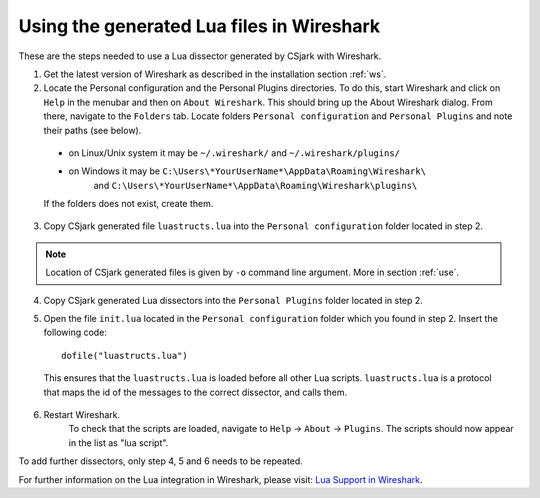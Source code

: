..
    Copyright (C) 2011 Even Wiik Thomassen, Erik Bergersen,
    Sondre Johan Mannsverk, Terje Snarby, Lars Solvoll Tønder,
    Sigurd Wien and Jaroslav Fibichr.
    
    This file is part of CSjark.
    
    CSjark is free software: you can redistribute it and/or modify
    it under the terms of the GNU General Public License as published by
    the Free Software Foundation, either version 3 of the License, or
    (at your option) any later version.
    
    CSjark is distributed in the hope that it will be useful,
    but WITHOUT ANY WARRANTY; without even the implied warranty of
    MERCHANTABILITY or FITNESS FOR A PARTICULAR PURPOSE.  See the
    GNU General Public License for more details.
    
    You should have received a copy of the GNU General Public License
    along with CSjark.  If not, see <http://www.gnu.org/licenses/>.


Using the generated Lua files in Wireshark
==========================================

These are the steps needed to use a Lua dissector generated by CSjark with Wireshark.

1. Get the latest version of Wireshark as described in the installation section :ref:`ws`.
2. Locate the Personal configuration and the Personal Plugins directories. To do this, start Wireshark and click on ``Help`` in the menubar and then on ``About Wireshark``. This should bring up the About Wireshark dialog. From there, navigate to the ``Folders`` tab. Locate folders ``Personal configuration`` and ``Personal Plugins`` and note their paths (see below). 

.. image:: /img/ws_about_folders.png
    :alt: About Wireshark - Folders
    :align: center
    
..
    
    - on Linux/Unix system it may be  ``~/.wireshark/`` and  ``~/.wireshark/plugins/`` 
    
    - on Windows it may be ``C:\Users\*YourUserName*\AppData\Roaming\Wireshark\`` 
        and ``C:\Users\*YourUserName*\AppData\Roaming\Wireshark\plugins\`` 
    
    If the folders does not exist, create them.

3. Copy CSjark generated file ``luastructs.lua`` into the ``Personal configuration`` folder located in step 2. 

.. note::
    Location of CSjark generated files is given by ``-o`` command line argument. More in section :ref:`use`.
    
4. Copy CSjark generated Lua dissectors into the ``Personal Plugins`` folder located in step 2.
5. Open the file ``init.lua`` located in the ``Personal configuration`` folder which you found in step 2. Insert the following code: ::

        dofile("luastructs.lua")

..

    This ensures that the ``luastructs.lua`` is loaded before all other Lua scripts. ``luastructs.lua`` is a protocol that maps the id of the messages to the correct dissector, and calls them.

6. Restart Wireshark.
    To check that the scripts are loaded, navigate to ``Help`` -> ``About`` -> ``Plugins``. The scripts should now appear in the list as "lua script".

.. image:: /img/ws_about_plugins.png
    :alt: About Wireshark - Plugins
    :align: center


To add further dissectors, only step 4, 5 and 6 needs to be repeated.

For further information on the Lua integration in Wireshark, please visit:
`Lua Support in Wireshark <http://www.wireshark.org/docs/wsug_html_chunked/wsluarm.html>`_.
